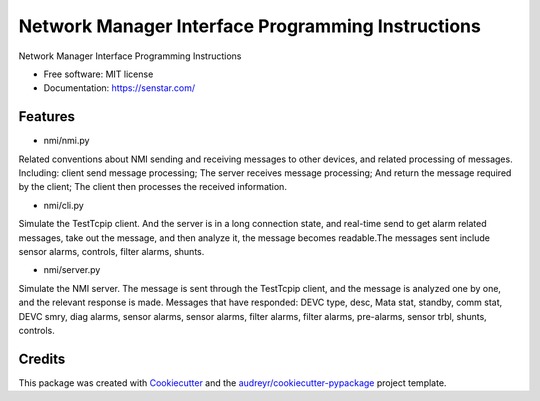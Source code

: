 ================================
Network Manager Interface Programming Instructions
================================


.. image:: https://img.shields.io/pypi/v/speaker.svg
        :target: https://pypi.python.org/pypi/speaker

.. image:: https://img.shields.io/travis/manqx/speaker.svg
        :target: https://travis-ci.org/manqx/speaker

.. image:: https://readthedocs.org/projects/speaker/badge/?version=latest
        :target: https://speaker.readthedocs.io/en/latest/?badge=latest
        :alt: Documentation Status




Network Manager Interface Programming Instructions


* Free software: MIT license
* Documentation: https://senstar.com/


Features
--------

* nmi/nmi.py

Related conventions about NMI sending and receiving messages to other devices, and related processing of messages. Including: client send message processing; The server receives message processing; And return the message required by the client; The client then processes the received information.

* nmi/cli.py

Simulate the TestTcpip client. And the server is in a long connection state, and real-time send to get alarm related messages, take out the message, and then analyze it, the message becomes readable.The messages sent include sensor alarms, controls, filter alarms, shunts.

* nmi/server.py

Simulate the NMI server. The message is sent through the TestTcpip client, and the message is analyzed one by one, and the relevant response is made. Messages that have responded: DEVC type, desc, Mata stat, standby, comm stat, DEVC smry, diag alarms, sensor alarms, sensor alarms, filter alarms, filter alarms, pre-alarms, sensor trbl, shunts, controls.

Credits
-------

This package was created with Cookiecutter_ and the `audreyr/cookiecutter-pypackage`_ project template.

.. _Cookiecutter: https://github.com/audreyr/cookiecutter
.. _`audreyr/cookiecutter-pypackage`: https://github.com/audreyr/cookiecutter-pypackage



